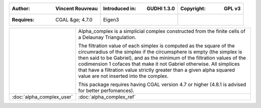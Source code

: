 =====================================  =====================================  =====================================
:Author: Vincent Rouvreau              :Introduced in: GUDHI 1.3.0            :Copyright: GPL v3
=====================================  =====================================  =====================================
:Requires: CGAL &ge; 4.7.0             Eigen3
=====================================  =====================================  =====================================

+-------------------------------------------+----------------------------------------------------------------------+
| .. image::                                | Alpha_complex is a simplicial complex constructed from the finite    |
|      img/alpha_complex_representation.png | cells of a Delaunay Triangulation.                                   |
|                                           |                                                                      |
|                                           | The filtration value of each simplex is computed as the square of the|
|                                           | circumradius of the simplex if the circumsphere is empty (the simplex|
|                                           | is then said to be Gabriel), and as the minimum of the filtration    |
|                                           | values of the codimension 1 cofaces that make it not Gabriel         |
|                                           | otherwise. All simplices that have a filtration value strictly       |
|                                           | greater than a given alpha squared value are not inserted into the   |
|                                           | complex.                                                             |
|                                           |                                                                      |
|                                           | This package requires having CGAL version 4.7 or higher (4.8.1 is    |
|                                           | advised for better perfomances).                                     |
+-------------------------------------------+----------------------------------------------------------------------+
| :doc:`alpha_complex_user`                 | :doc:`alpha_complex_ref`                                             |
+-------------------------------------------+----------------------------------------------------------------------+
